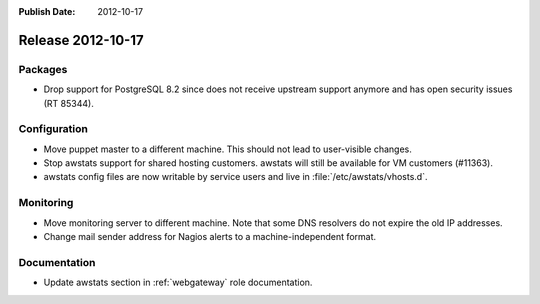 :Publish Date: 2012-10-17

Release 2012-10-17
------------------

Packages
^^^^^^^^

* Drop support for PostgreSQL 8.2 since does not receive upstream support
  anymore and has open security issues (RT 85344).


Configuration
^^^^^^^^^^^^^

* Move puppet master to a different machine. This should not lead to
  user-visible changes.
* Stop awstats support for shared hosting customers. awstats will still be
  available for VM customers (#11363).
* awstats config files are now writable by service users and live in
  :file:`/etc/awstats/vhosts.d`.


Monitoring
^^^^^^^^^^

* Move monitoring server to different machine. Note that some DNS resolvers do
  not expire the old IP addresses.
* Change mail sender address for Nagios alerts to a machine-independent format.


Documentation
^^^^^^^^^^^^^

* Update awstats section in :ref:`webgateway` role documentation.


.. vim: set spell spelllang=en:
